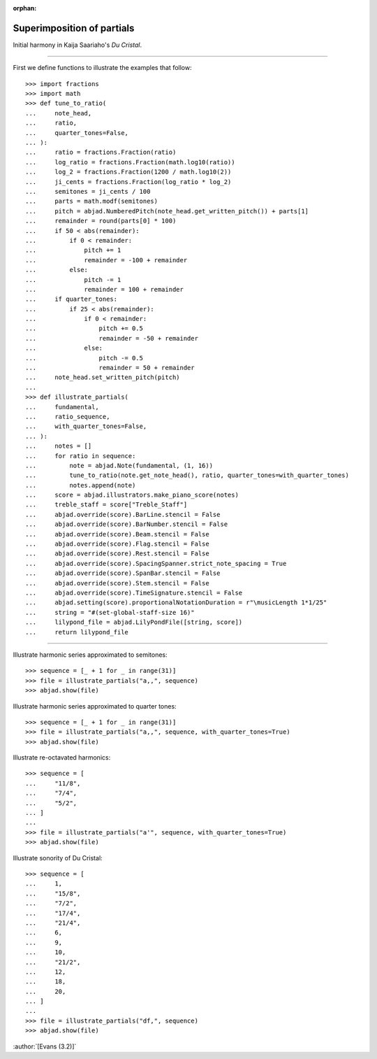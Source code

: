 :orphan:

Superimposition of partials
===========================

Initial harmony in Kaija Saariaho's `Du Cristal`.

----

First we define functions to illustrate the examples that follow:

::

    >>> import fractions
    >>> import math
    >>> def tune_to_ratio(
    ...     note_head,
    ...     ratio,
    ...     quarter_tones=False,
    ... ):
    ...     ratio = fractions.Fraction(ratio)
    ...     log_ratio = fractions.Fraction(math.log10(ratio))
    ...     log_2 = fractions.Fraction(1200 / math.log10(2))
    ...     ji_cents = fractions.Fraction(log_ratio * log_2)
    ...     semitones = ji_cents / 100
    ...     parts = math.modf(semitones)
    ...     pitch = abjad.NumberedPitch(note_head.get_written_pitch()) + parts[1]
    ...     remainder = round(parts[0] * 100)
    ...     if 50 < abs(remainder):
    ...         if 0 < remainder:
    ...             pitch += 1
    ...             remainder = -100 + remainder
    ...         else:
    ...             pitch -= 1
    ...             remainder = 100 + remainder
    ...     if quarter_tones:
    ...         if 25 < abs(remainder):
    ...             if 0 < remainder:
    ...                 pitch += 0.5
    ...                 remainder = -50 + remainder
    ...             else:
    ...                 pitch -= 0.5
    ...                 remainder = 50 + remainder
    ...     note_head.set_written_pitch(pitch)
    ...
    >>> def illustrate_partials(
    ...     fundamental,
    ...     ratio_sequence,
    ...     with_quarter_tones=False,
    ... ):
    ...     notes = []
    ...     for ratio in sequence:
    ...         note = abjad.Note(fundamental, (1, 16))
    ...         tune_to_ratio(note.get_note_head(), ratio, quarter_tones=with_quarter_tones)
    ...         notes.append(note)
    ...     score = abjad.illustrators.make_piano_score(notes)
    ...     treble_staff = score["Treble_Staff"]
    ...     abjad.override(score).BarLine.stencil = False
    ...     abjad.override(score).BarNumber.stencil = False
    ...     abjad.override(score).Beam.stencil = False
    ...     abjad.override(score).Flag.stencil = False
    ...     abjad.override(score).Rest.stencil = False
    ...     abjad.override(score).SpacingSpanner.strict_note_spacing = True
    ...     abjad.override(score).SpanBar.stencil = False
    ...     abjad.override(score).Stem.stencil = False
    ...     abjad.override(score).TimeSignature.stencil = False
    ...     abjad.setting(score).proportionalNotationDuration = r"\musicLength 1*1/25"
    ...     string = "#(set-global-staff-size 16)"
    ...     lilypond_file = abjad.LilyPondFile([string, score])
    ...     return lilypond_file

----

Illustrate harmonic series approximated to semitones:

::

    >>> sequence = [_ + 1 for _ in range(31)]
    >>> file = illustrate_partials("a,,", sequence)
    >>> abjad.show(file)

Illustrate harmonic series approximated to quarter tones:

::

    >>> sequence = [_ + 1 for _ in range(31)]
    >>> file = illustrate_partials("a,,", sequence, with_quarter_tones=True)
    >>> abjad.show(file)

Illustrate re-octavated harmonics:

::

    >>> sequence = [
    ...     "11/8",
    ...     "7/4",
    ...     "5/2",
    ... ]
    ...
    >>> file = illustrate_partials("a'", sequence, with_quarter_tones=True)
    >>> abjad.show(file)

Illustrate sonority of Du Cristal:

::

    >>> sequence = [
    ...     1,
    ...     "15/8",
    ...     "7/2",
    ...     "17/4",
    ...     "21/4",
    ...     6,
    ...     9,
    ...     10,
    ...     "21/2",
    ...     12,
    ...     18,
    ...     20,
    ... ]
    ...
    >>> file = illustrate_partials("df,", sequence)
    >>> abjad.show(file)

:author:`[Evans (3.2)]`
